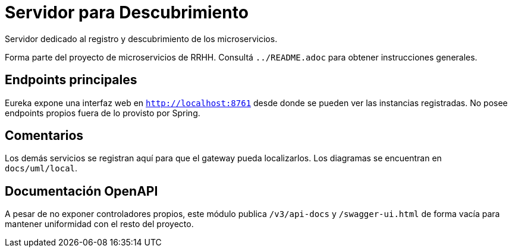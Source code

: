 = Servidor para Descubrimiento

Servidor dedicado al registro y descubrimiento de los microservicios.

Forma parte del proyecto de microservicios de RRHH. Consultá `../README.adoc` para obtener instrucciones generales.

== Endpoints principales

Eureka expone una interfaz web en `http://localhost:8761` desde donde se pueden
ver las instancias registradas. No posee endpoints propios fuera de lo
provisto por Spring.

== Comentarios

Los demás servicios se registran aquí para que el gateway pueda localizarlos. Los diagramas se encuentran en `docs/uml/local`.

== Documentación OpenAPI

A pesar de no exponer controladores propios, este módulo publica `/v3/api-docs`
y `/swagger-ui.html` de forma vacía para mantener uniformidad con el resto del
proyecto.
